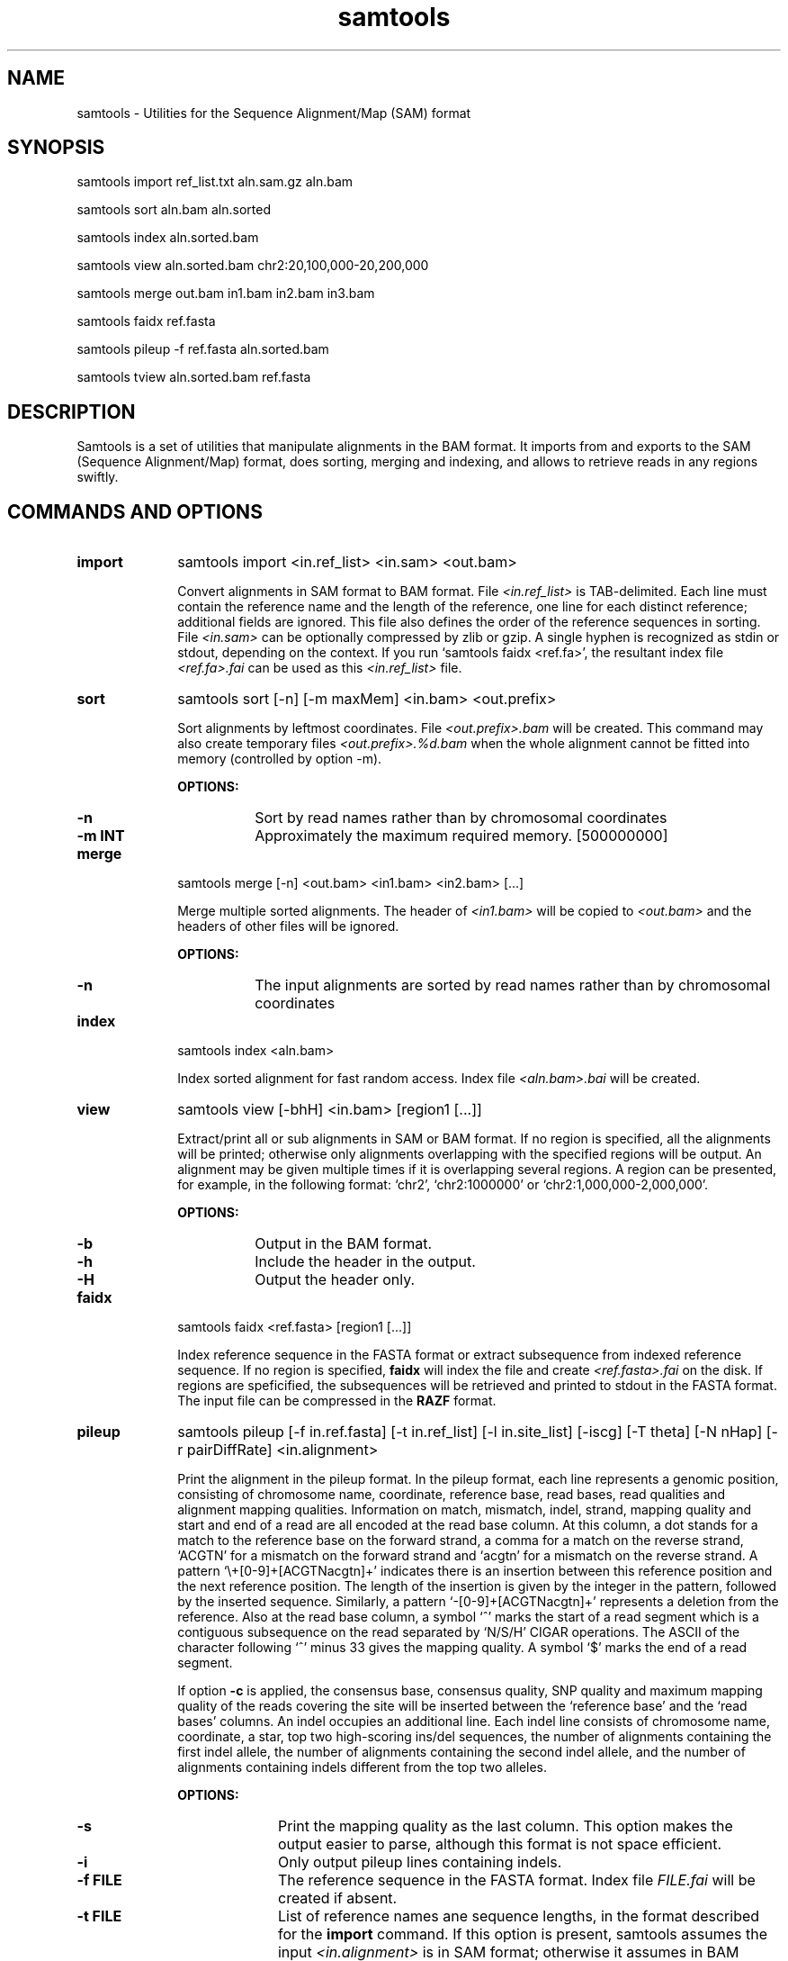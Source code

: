 .TH samtools 1 "15 April 2009" "samtools-0.1.3" "Bioinformatics tools"
.SH NAME
.PP
samtools - Utilities for the Sequence Alignment/Map (SAM) format
.SH SYNOPSIS
.PP
samtools import ref_list.txt aln.sam.gz aln.bam
.PP
samtools sort aln.bam aln.sorted
.PP
samtools index aln.sorted.bam
.PP
samtools view aln.sorted.bam chr2:20,100,000-20,200,000
.PP
samtools merge out.bam in1.bam in2.bam in3.bam
.PP
samtools faidx ref.fasta
.PP
samtools pileup -f ref.fasta aln.sorted.bam
.PP
samtools tview aln.sorted.bam ref.fasta

.SH DESCRIPTION
.PP
Samtools is a set of utilities that manipulate alignments in the BAM
format. It imports from and exports to the SAM (Sequence
Alignment/Map) format, does sorting, merging and indexing, and
allows to retrieve reads in any regions swiftly.

.SH COMMANDS AND OPTIONS
.TP 10
.B import
samtools import <in.ref_list> <in.sam> <out.bam>

Convert alignments in SAM format to BAM format. File
.I <in.ref_list>
is TAB-delimited. Each line must contain the reference name and the
length of the reference, one line for each distinct reference;
additional fields are ignored. This file also defines the order of the
reference sequences in sorting. File
.I <in.sam>
can be optionally compressed by zlib or gzip. A single hyphen is
recognized as stdin or stdout, depending on the context. If you run
`samtools faidx <ref.fa>', the resultant index file
.I <ref.fa>.fai
can be used as this
.I <in.ref_list>
file.

.TP
.B sort
samtools sort [-n] [-m maxMem] <in.bam> <out.prefix>

Sort alignments by leftmost coordinates. File
.I <out.prefix>.bam
will be created. This command may also create temporary files
.I <out.prefix>.%d.bam
when the whole alignment cannot be fitted into memory (controlled by
option -m).

.B OPTIONS:
.RS
.TP 8
.B -n
Sort by read names rather than by chromosomal coordinates
.TP
.B -m INT
Approximately the maximum required memory. [500000000]
.RE

.TP
.B merge
samtools merge [-n] <out.bam> <in1.bam> <in2.bam> [...]

Merge multiple sorted alignments. The header of
.I <in1.bam>
will be copied to
.I <out.bam>
and the headers of other files will be ignored.

.B OPTIONS:
.RS
.TP 8
.B -n
The input alignments are sorted by read names rather than by chromosomal
coordinates
.RE

.TP
.B index
samtools index <aln.bam>

Index sorted alignment for fast random access. Index file
.I <aln.bam>.bai
will be created.

.TP
.B view
samtools view [-bhH] <in.bam> [region1 [...]]

Extract/print all or sub alignments in SAM or BAM format. If no region
is specified, all the alignments will be printed; otherwise only
alignments overlapping with the specified regions will be output. An
alignment may be given multiple times if it is overlapping several
regions. A region can be presented, for example, in the following
format: `chr2', `chr2:1000000' or `chr2:1,000,000-2,000,000'.

.B OPTIONS:
.RS
.TP 8
.B -b
Output in the BAM format.
.TP
.B -h
Include the header in the output.
.TP
.B -H
Output the header only.
.RE

.TP
.B faidx
samtools faidx <ref.fasta> [region1 [...]]

Index reference sequence in the FASTA format or extract subsequence from
indexed reference sequence. If no region is specified,
.B faidx
will index the file and create
.I <ref.fasta>.fai
on the disk. If regions are speficified, the subsequences will be
retrieved and printed to stdout in the FASTA format. The input file can
be compressed in the
.B RAZF
format.

.TP
.B pileup
samtools pileup [-f in.ref.fasta] [-t in.ref_list] [-l in.site_list]
[-iscg] [-T theta] [-N nHap] [-r pairDiffRate] <in.alignment>

Print the alignment in the pileup format. In the pileup format, each
line represents a genomic position, consisting of chromosome name,
coordinate, reference base, read bases, read qualities and alignment
mapping qualities. Information on match, mismatch, indel, strand,
mapping quality and start and end of a read are all encoded at the read
base column. At this column, a dot stands for a match to the reference
base on the forward strand, a comma for a match on the reverse strand,
`ACGTN' for a mismatch on the forward strand and `acgtn' for a mismatch
on the reverse strand. A pattern `\\+[0-9]+[ACGTNacgtn]+' indicates
there is an insertion between this reference position and the next
reference position. The length of the insertion is given by the integer
in the pattern, followed by the inserted sequence. Similarly, a pattern
`-[0-9]+[ACGTNacgtn]+' represents a deletion from the reference. Also at
the read base column, a symbol `^' marks the start of a read segment
which is a contiguous subsequence on the read separated by `N/S/H' CIGAR
operations. The ASCII of the character following `^' minus 33 gives the
mapping quality. A symbol `$' marks the end of a read segment.

If option
.B -c
is applied, the consensus base, consensus quality, SNP quality and
maximum mapping quality of the reads covering the site will be inserted
between the `reference base' and the `read bases' columns. An indel
occupies an additional line. Each indel line consists of chromosome
name, coordinate, a star, top two high-scoring ins/del sequences, the
number of alignments containing the first indel allele, the number of
alignments containing the second indel allele, and the number of
alignments containing indels different from the top two alleles.

.B OPTIONS:
.RS

.TP 10
.B -s
Print the mapping quality as the last column. This option makes the
output easier to parse, although this format is not space efficient.

.TP
.B -i
Only output pileup lines containing indels.

.TP
.B -f FILE
The reference sequence in the FASTA format. Index file
.I FILE.fai
will be created if
absent.

.TP
.B -t FILE
List of reference names ane sequence lengths, in the format described
for the
.B import
command. If this option is present, samtools assumes the input
.I <in.alignment>
is in SAM format; otherwise it assumes in BAM format.

.TP
.B -l FILE
List of sites at which pileup is output. This file is space
delimited. The first two columns are required to be chromosome and
1-based coordinate. Additional columns are ignored. It is
recommended to use option
.B -s
together with
.B -l
as in the default format we may not know the mapping quality.

.TP
.B -c
Call the consensus sequence using MAQ consensus model. Options
.B -T,
.B -N
and
.B -r
are only effective when
.B -c
is in use.

.TP
.B -g
Generate genotype likelihood in the binary GLFv2 format. This option
suppresses -c, -i and -s.

.TP
.B -T FLOAT
The theta parameter (error dependency coefficient) in the maq consensus
calling model [0.85]

.TP
.B -N INT
Number of haplotypes in the sample (>=2) [2]

.TP
.B -r FLOAT
Expected fraction of differences between a pair of haplotypes [0.001]

.RE

.TP
.B tview
samtools tview <in.sorted.bam> [ref.fasta]

Text alignment viewer (based on the ncurses library). In the viewer,
press `?' for help and press `g' to check the alignment start from a
region in the format like `chr10:10,000,000'. Note that if the region
showed on the screen contains no mapped reads, a blank screen will be
seen. This is a known issue and will be improved later.

.RE

.TP
.B fixmate
samtools fixmate <in.nameSrt.bam> <out.bam>

Fill in mate coordinates, ISIZE and mate related flags from a
name-sorted alignment.

.TP
.B rmdup
samtools rmdup <input.srt.bam> <out.bam>

Remove potential PCR duplicates: if multiple read pairs have identical
external coordinates, only retain the pair with highest mapping quality.
This command
.B ONLY
works with FR orientation and requires ISIZE is correctly set.

.RE


.SH SAM FORFAM

SAM is TAB-delimited. Apart from the header lines, which are started
with the `@' symbol, each alignment line consists of:

.TS
center box;
cb | cb | cb
n | l | l .
Col	Field	Description
_
1	QNAME	Query (pair) NAME
2	FLAG	bitwise FLAG
3	RNAME	Reference sequence NAME
4	POS	1-based leftmost POSition/coordinate of clipped sequence
5	MAPQ	MAPping Quality (Phred-scaled)
6	CIAGR	extended CIGAR string
7	MRNM	Mate Reference sequence NaMe (`=' if same as RNAME)
8	MPOS	1-based Mate POSistion
9	ISIZE	Inferred insert SIZE
10	SEQ	query SEQuence on the same strand as the reference
11	QUAL	query QUALity (ASCII-33 gives the Phred base quality)
12	OPT	variable OPTional fields in the format TAG:VTYPE:VALUE
.TE

.PP
Each bit in the FLAG field is defined as:

.TS
center box;
cb | cb
l | l .
Flag	Description
_
0x0001	the read is paired in sequencing
0x0002	the read is mapped in a proper pair
0x0004	the query sequence itself is unmapped
0x0008	the mate is unmapped
0x0010	strand of the query (1 for reverse)
0x0020	strand of the mate
0x0040	the read is the first read in a pair
0x0080	the read is the second read in a pair
0x0100	the alignment is not primary
0x0200	the read fails platform/vendor quality checks
0x0400	the read is either a PCR or an optical duplicate
.TE

.SH LIMITATIONS
.PP
.IP o 2
Reference sequence names and lengths are not acquired from the BAM/SAM header.
.IP o 2
CIGAR operation P is not properly handled at the moment.
.IP o 2
The text viewer mysteriously crashes in a very rare case.

.SH AUTHOR
.PP
Heng Li from the Sanger Institute wrote the C version of samtools. Bob
Handsaker from the Broad Institute implemented the BGZF library and Jue
Ruan from Beijing Genomics Institute wrote the RAZF library. Various
people in the 1000Genomes Project contributed to the SAM format
specification.

.SH SEE ALSO
.PP
Samtools website: http://samtools.sourceforge.net
